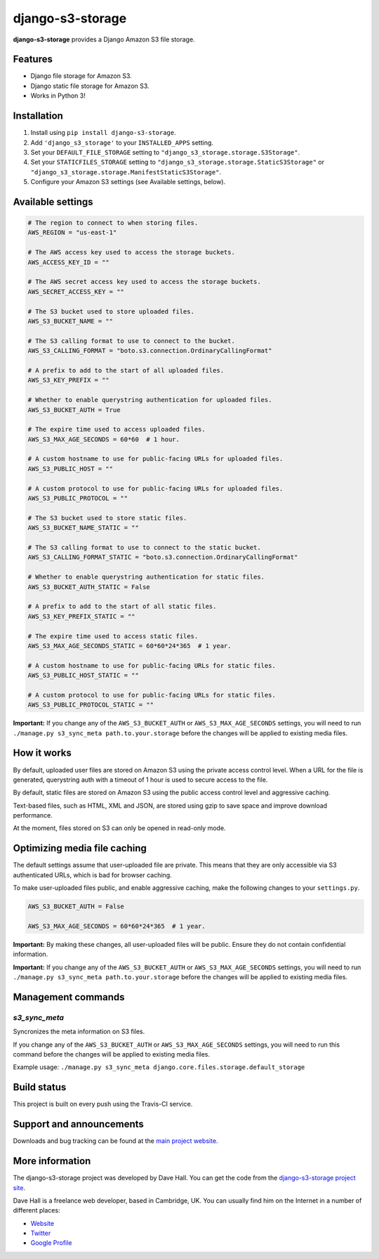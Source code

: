 django-s3-storage
=================

**django-s3-storage** provides a Django Amazon S3 file storage.


Features
--------

- Django file storage for Amazon S3.
- Django static file storage for Amazon S3.
- Works in Python 3!


Installation
------------

1. Install using ``pip install django-s3-storage``.
2. Add ``'django_s3_storage'`` to your ``INSTALLED_APPS`` setting.
3. Set your ``DEFAULT_FILE_STORAGE`` setting to ``"django_s3_storage.storage.S3Storage"``.
4. Set your ``STATICFILES_STORAGE`` setting to ``"django_s3_storage.storage.StaticS3Storage"`` or ``"django_s3_storage.storage.ManifestStaticS3Storage"``.
5. Configure your Amazon S3 settings (see Available settings, below).


Available settings
------------------

.. code:: python

    # The region to connect to when storing files.
    AWS_REGION = "us-east-1"

    # The AWS access key used to access the storage buckets.
    AWS_ACCESS_KEY_ID = ""

    # The AWS secret access key used to access the storage buckets.
    AWS_SECRET_ACCESS_KEY = ""

    # The S3 bucket used to store uploaded files.
    AWS_S3_BUCKET_NAME = ""

    # The S3 calling format to use to connect to the bucket.
    AWS_S3_CALLING_FORMAT = "boto.s3.connection.OrdinaryCallingFormat"

    # A prefix to add to the start of all uploaded files.
    AWS_S3_KEY_PREFIX = ""

    # Whether to enable querystring authentication for uploaded files.
    AWS_S3_BUCKET_AUTH = True

    # The expire time used to access uploaded files.
    AWS_S3_MAX_AGE_SECONDS = 60*60  # 1 hour.

    # A custom hostname to use for public-facing URLs for uploaded files.
    AWS_S3_PUBLIC_HOST = ""

    # A custom protocol to use for public-facing URLs for uploaded files.
    AWS_S3_PUBLIC_PROTOCOL = ""

    # The S3 bucket used to store static files.
    AWS_S3_BUCKET_NAME_STATIC = ""

    # The S3 calling format to use to connect to the static bucket.
    AWS_S3_CALLING_FORMAT_STATIC = "boto.s3.connection.OrdinaryCallingFormat"

    # Whether to enable querystring authentication for static files.
    AWS_S3_BUCKET_AUTH_STATIC = False

    # A prefix to add to the start of all static files.
    AWS_S3_KEY_PREFIX_STATIC = ""

    # The expire time used to access static files.
    AWS_S3_MAX_AGE_SECONDS_STATIC = 60*60*24*365  # 1 year.

    # A custom hostname to use for public-facing URLs for static files.
    AWS_S3_PUBLIC_HOST_STATIC = ""

    # A custom protocol to use for public-facing URLs for static files.
    AWS_S3_PUBLIC_PROTOCOL_STATIC = ""


**Important:** If you change any of the ``AWS_S3_BUCKET_AUTH`` or ``AWS_S3_MAX_AGE_SECONDS`` settings, you will need
to run ``./manage.py s3_sync_meta path.to.your.storage`` before the changes will be applied to existing media files.


How it works
------------

By default, uploaded user files are stored on Amazon S3 using the private access control level. When a URL for the file
is generated, querystring auth with a timeout of 1 hour is used to secure access to the file.

By default, static files are stored on Amazon S3 using the public access control level and aggressive caching.

Text-based files, such as HTML, XML and JSON, are stored using gzip to save space and improve download
performance.

At the moment, files stored on S3 can only be opened in read-only mode.


Optimizing media file caching
-----------------------------

The default settings assume that user-uploaded file are private. This means that
they are only accessible via S3 authenticated URLs, which is bad for browser caching.

To make user-uploaded files public, and enable aggressive caching, make the following changes to your ``settings.py``.

.. code:: python

    AWS_S3_BUCKET_AUTH = False

    AWS_S3_MAX_AGE_SECONDS = 60*60*24*365  # 1 year.

**Important:** By making these changes, all user-uploaded files will be public. Ensure they do not contain confidential information.

**Important:** If you change any of the ``AWS_S3_BUCKET_AUTH`` or ``AWS_S3_MAX_AGE_SECONDS`` settings, you will need
to run ``./manage.py s3_sync_meta path.to.your.storage`` before the changes will be applied to existing media files.


Management commands
-------------------

`s3_sync_meta`
~~~~~~~~~~~~~~

Syncronizes the meta information on S3 files.

If you change any of the ``AWS_S3_BUCKET_AUTH`` or ``AWS_S3_MAX_AGE_SECONDS`` settings, you will need
to run this command before the changes will be applied to existing media files.

Example usage: ``./manage.py s3_sync_meta django.core.files.storage.default_storage``


Build status
------------

This project is built on every push using the Travis-CI service.

.. image:: https://travis-ci.org/etianen/django-s3-storage.svg?branch=master
    :target: https://travis-ci.org/etianen/django-s3-storage


Support and announcements
-------------------------

Downloads and bug tracking can be found at the `main project
website <http://github.com/etianen/django-s3-storage>`_.


More information
----------------

The django-s3-storage project was developed by Dave Hall. You can get the code
from the `django-s3-storage project site <http://github.com/etianen/django-s3-storage>`_.

Dave Hall is a freelance web developer, based in Cambridge, UK. You can usually
find him on the Internet in a number of different places:

-  `Website <http://www.etianen.com/>`_
-  `Twitter <http://twitter.com/etianen>`_
-  `Google Profile <http://www.google.com/profiles/david.etianen>`_
